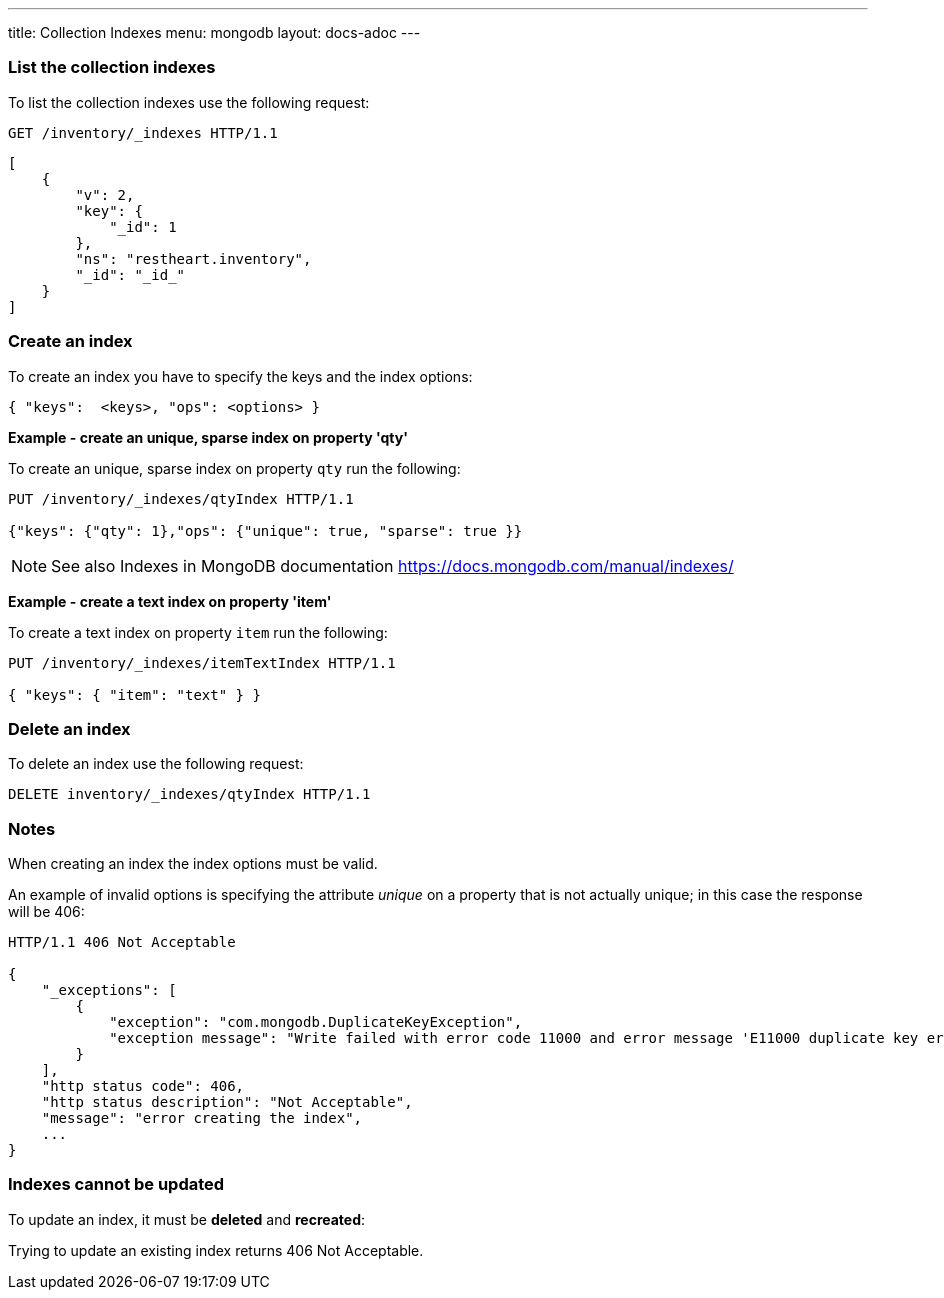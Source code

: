 ---
title: Collection Indexes
menu: mongodb
layout: docs-adoc
---

=== List the collection indexes

To list the collection indexes use the following request:

[source,http]
----
GET /inventory/_indexes HTTP/1.1
----

[source,json]
----
[
    {
        "v": 2,
        "key": {
            "_id": 1
        },
        "ns": "restheart.inventory",
        "_id": "_id_"
    }
]
----

=== Create an index

To create an index you have to specify the keys and the index options:

[source,json]
----
{ "keys":  <keys>, "ops": <options> }
----

[.text-primary]
**Example - create an unique, sparse index on property 'qty'**

To create an unique, sparse index on property `qty` run the following:

[source,http]
----
PUT /inventory/_indexes/qtyIndex HTTP/1.1

{"keys": {"qty": 1},"ops": {"unique": true, "sparse": true }}
----

[NOTE]
====
See also Indexes in MongoDB documentation
https://docs.mongodb.com/manual/indexes/
====

[.text-primary]
**Example - create a text index on property 'item'**

To create a text index on property `item` run the following:

[source,http]
----
PUT /inventory/_indexes/itemTextIndex HTTP/1.1

{ "keys": { "item": "text" } }
----

=== Delete an index

To delete an index use the following request:

[source,http]
----
DELETE inventory/_indexes/qtyIndex HTTP/1.1
----

=== Notes

When creating an index the index options must be valid.

An example of invalid options is specifying the attribute _unique_ on a
property that is not actually unique; in this case the response will
be 406:

[source,http]
----
HTTP/1.1 406 Not Acceptable

{
    "_exceptions": [
        {
            "exception": "com.mongodb.DuplicateKeyException",
            "exception message": "Write failed with error code 11000 and error message 'E11000 duplicate key error index: test.coll.$name2 dup key: ...."
        }
    ],
    "http status code": 406,
    "http status description": "Not Acceptable",
    "message": "error creating the index",
    ...
}
----

=== Indexes cannot be updated

To update an index, it must be **deleted** and **recreated**:

Trying to update an existing index returns 406 Not Acceptable.
